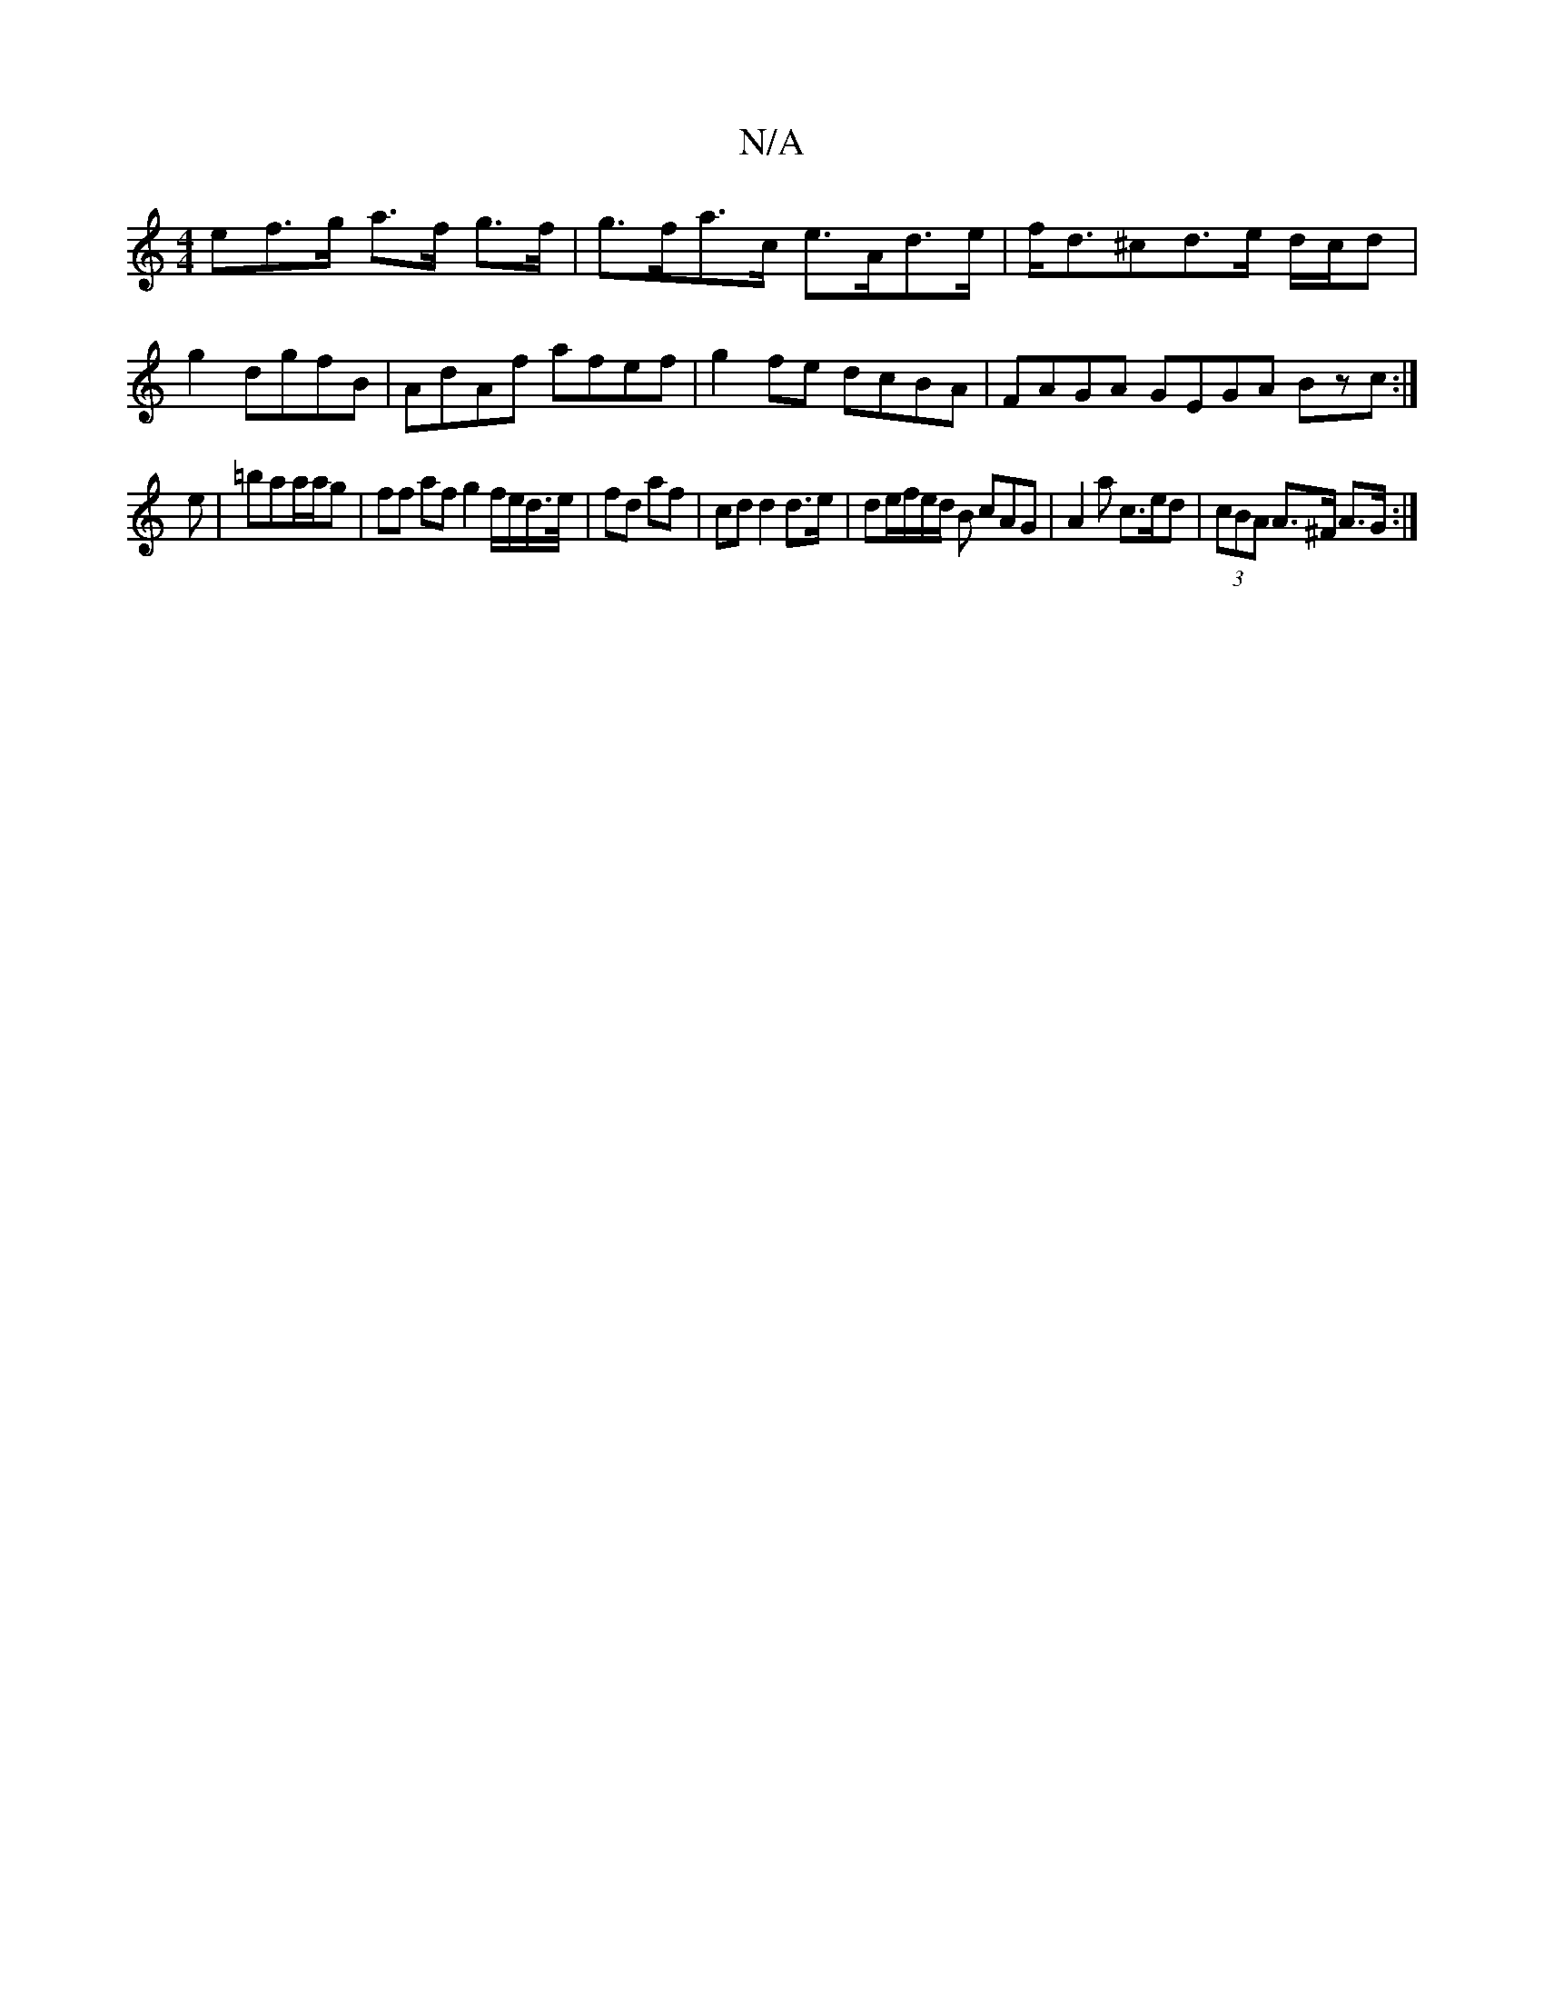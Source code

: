 X:1
T:N/A
M:4/4
R:N/A
K:Cmajor
>ef>g a>f g>f|g>fa>c e>Ad>e | f<d^cd>e d/c/d |
g2- dgfB | AdAf afef|g2fe dcBA|FAGA GEGA Bzc:|
e|=baa/a/g | ff af g2 f/e/d/>e/ | fd af |cd d2 d>e|de/f/e/d/ B cAG | A2a c>ed | (3cBA A>^F A>G :|

|: E2g 